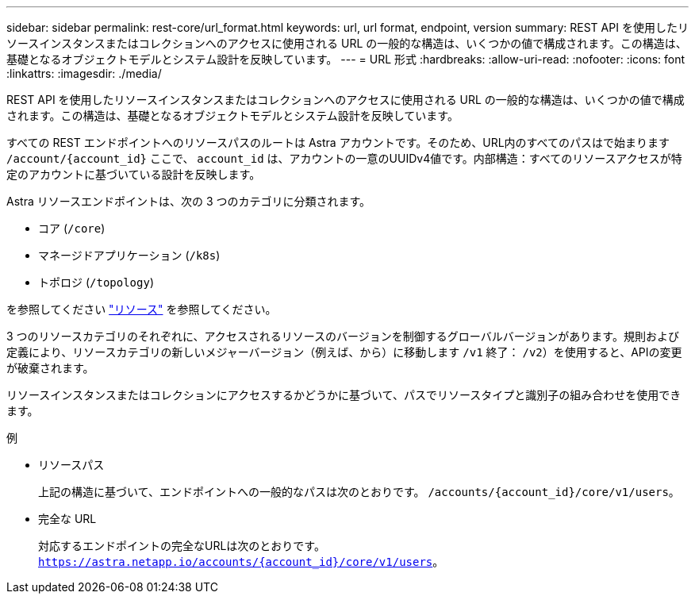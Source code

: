 ---
sidebar: sidebar 
permalink: rest-core/url_format.html 
keywords: url, url format, endpoint, version 
summary: REST API を使用したリソースインスタンスまたはコレクションへのアクセスに使用される URL の一般的な構造は、いくつかの値で構成されます。この構造は、基礎となるオブジェクトモデルとシステム設計を反映しています。 
---
= URL 形式
:hardbreaks:
:allow-uri-read: 
:nofooter: 
:icons: font
:linkattrs: 
:imagesdir: ./media/


[role="lead"]
REST API を使用したリソースインスタンスまたはコレクションへのアクセスに使用される URL の一般的な構造は、いくつかの値で構成されます。この構造は、基礎となるオブジェクトモデルとシステム設計を反映しています。

すべての REST エンドポイントへのリソースパスのルートは Astra アカウントです。そのため、URL内のすべてのパスはで始まります `/account/{account_id}` ここで、 `account_id` は、アカウントの一意のUUIDv4値です。内部構造：すべてのリソースアクセスが特定のアカウントに基づいている設計を反映します。

Astra リソースエンドポイントは、次の 3 つのカテゴリに分類されます。

* コア (`/core`)
* マネージドアプリケーション (`/k8s`)
* トポロジ (`/topology`)


を参照してください link:../endpoints/resources.html["リソース"] を参照してください。

3 つのリソースカテゴリのそれぞれに、アクセスされるリソースのバージョンを制御するグローバルバージョンがあります。規則および定義により、リソースカテゴリの新しいメジャーバージョン（例えば、から）に移動します `/v1` 終了： `/v2`）を使用すると、APIの変更が破棄されます。

リソースインスタンスまたはコレクションにアクセスするかどうかに基づいて、パスでリソースタイプと識別子の組み合わせを使用できます。

.例
* リソースパス
+
上記の構造に基づいて、エンドポイントへの一般的なパスは次のとおりです。 `/accounts/{account_id}/core/v1/users`。

* 完全な URL
+
対応するエンドポイントの完全なURLは次のとおりです。 `https://astra.netapp.io/accounts/{account_id}/core/v1/users`。


